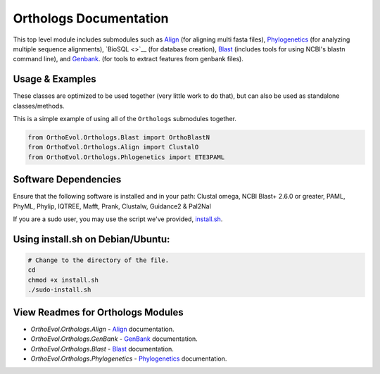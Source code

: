 Orthologs Documentation
=======================

This top level module includes submodules such as
`Align <https://github.com/datasnakes/OrthoEvolution/blob/master/OrthoEvol/Orthologs/Align/README.md>`__
(for aligning multi fasta files),
`Phylogenetics <https://github.com/datasnakes/OrthoEvolution/blob/master/OrthoEvol/Orthologs/Phylogenetics/README.md>`__
(for analyzing multiple sequence alignments), `BioSQL <>`__ (for
database creation),
`Blast <https://github.com/datasnakes/OrthoEvolution/tree/master/OrthoEvol/Orthologs/Blast>`__
(includes tools for using NCBI's blastn command line), and
`Genbank <https://github.com/datasnakes/OrthoEvolution/blob/master/OrthoEvol/Orthologs/Genbank/README.md>`__.
(for tools to extract features from genbank files).

Usage & Examples
----------------

These classes are optimized to be used together (very little work to do
that), but can also be used as standalone classes/methods.

This is a simple example of using all of the ``Orthologs`` submodules
together.

.. code:: python

    from OrthoEvol.Orthologs.Blast import OrthoBlastN
    from OrthoEvol.Orthologs.Align import ClustalO
    from OrthoEvol.Orthologs.Phlogenetics import ETE3PAML

Software Dependencies
---------------------

Ensure that the following software is installed and in your path:
Clustal omega, NCBI Blast+ 2.6.0 or greater, PAML, PhyML, Phylip,
IQTREE, Mafft, Prank, Clustalw, Guidance2 & Pal2Nal

If you are a sudo user, you may use the script we've provided,
`install.sh <https://github.com/datasnakes/OrthoEvolution/blob/master/OrthoEvol/Orthologs/install.sh>`__.

Using install.sh on Debian/Ubuntu:
----------------------------------

.. code:: bash

    # Change to the directory of the file.
    cd
    chmod +x install.sh
    ./sudo-install.sh

View Readmes for Orthologs Modules
------------------------------------
- `OrthoEvol.Orthologs.Align` - `Align <alignreadme.html>`__ documentation.
- `OrthoEvol.Orthologs.GenBank` - `GenBank <genbankreadme.html>`__ documentation.
- `OrthoEvol.Orthologs.Blast` - `Blast <blastreadme.html>`__ documentation.
- `OrthoEvol.Orthologs.Phylogenetics` - `Phylogenetics <phylogeneticsreadme.html>`__ documentation.
